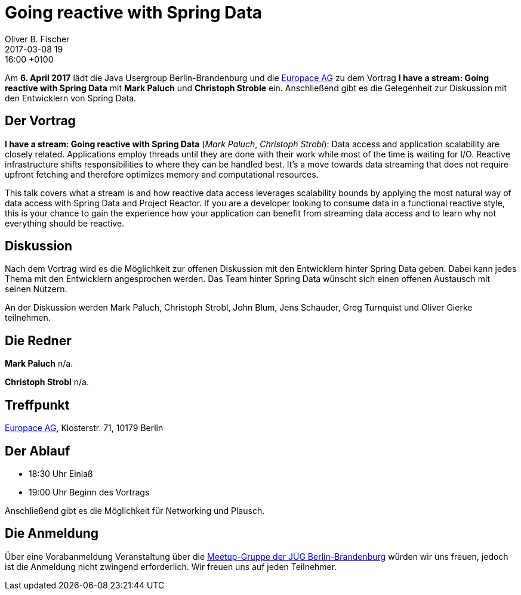 = Going reactive with Spring Data
Oliver B. Fischer
2017-03-08 19:16:00 +0100
:jbake-event-date: 2017-04-06
:jbake-type: post
:jbake-tags: treffen
:jbake-status: published


Am **6. April 2017** lädt die Java Usergroup Berlin-Brandenburg
und die https://www.europace.de/[Europace AG^]
zu dem Vortrag
**I have a stream: Going reactive with Spring Data**
mit **Mark Paluch** und **Christoph Stroble** ein. Anschließend
gibt es die Gelegenheit zur Diskussion mit den Entwicklern
von Spring Data.


== Der Vortrag

**I have a stream: Going reactive with Spring Data**
(_Mark Paluch_, _Christoph Strobl_):
Data access and application scalability are closely related. Applications
employ threads until they are done with their work while most of the time is
waiting for I/O. Reactive infrastructure shifts responsibilities to where they
can be handled best. It’s a move towards data streaming that does not require
upfront fetching and therefore optimizes memory and computational resources.

This talk covers what a stream is and how reactive data access leverages
scalability bounds by applying the most natural way of data access with
Spring Data and Project Reactor. If you are a developer looking to consume data
in a functional reactive style, this is your chance to gain the experience
how your application can benefit from streaming data access and to learn
why not everything should be reactive.

== Diskussion

Nach dem Vortrag wird es die Möglichkeit zur offenen Diskussion mit
den Entwicklern hinter Spring Data geben. Dabei kann jedes Thema
mit den Entwicklern angesprochen werden. Das Team hinter
Spring Data wünscht sich einen offenen Austausch mit seinen Nutzern.

An der Diskussion werden Mark Paluch, Christoph Strobl, John Blum,
Jens Schauder, Greg Turnquist und Oliver Gierke teilnehmen.


== Die Redner

**Mark Paluch** n/a.

**Christoph Strobl** n/a.

== Treffpunkt

https://www.europace.de/[Europace AG^], Klosterstr. 71, 10179 Berlin


== Der Ablauf

- 18:30 Uhr Einlaß
- 19:00 Uhr Beginn des Vortrags

Anschließend gibt es die Möglichkeit für Networking und Plausch.

== Die Anmeldung

Über eine Vorabanmeldung Veranstaltung über die
http://meetup.com/jug-bb/[Meetup-Gruppe
der JUG Berlin-Brandenburg^]
würden wir uns freuen, jedoch ist die Anmeldung nicht zwingend
erforderlich. Wir freuen uns auf jeden Teilnehmer.
